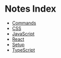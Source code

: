 * Notes Index

- [[file:commands.org][Commands]]
- [[file:css.org][CSS]]
- [[file:javascript.org][JavaScript]]
- [[file:react.org][React]]
- [[file:setup.org][Setup]]
- [[file:typescript.org][TypeScript]]
